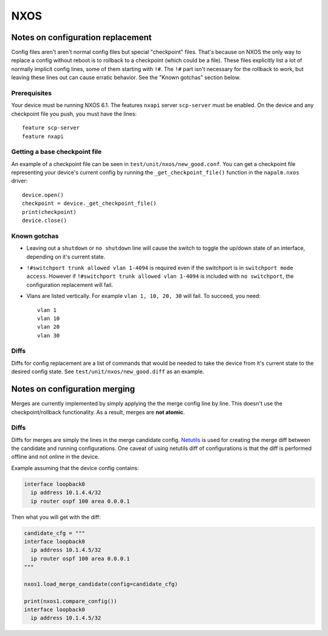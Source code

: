 NXOS
----

Notes on configuration replacement
~~~~~~~~~~~~~~~~~~~~~~~~~~~~~~~~~~



Config files aren't aren't normal config files but special "checkpoint" files.
That's because on NXOS the only way to replace a config without reboot is to rollback to a checkpoint (which could be a file).
These files explicitly list a lot of normally implicit config lines, some of them starting with ``!#``.
The ``!#`` part isn't necessary for the rollback to work, but leaving these lines out can cause erratic behavior.
See the "Known gotchas" section below.

Prerequisites
_____________

Your device must be running NXOS 6.1. The features ``nxapi`` server ``scp-server`` must be enabled.
On the device and any checkpoint file you push, you must have the lines::

  feature scp-server
  feature nxapi


Getting a base checkpoint file
______________________________

An example of a checkpoint file can be seen in ``test/unit/nxos/new_good.conf``.
You can get a checkpoint file representing your device's current config by running the ``_get_checkpoint_file()``
function in the ``napalm.nxos`` driver::

  device.open()
  checkpoint = device._get_checkpoint_file()
  print(checkpoint)
  device.close()


Known gotchas
_____________

- Leaving out a ``shutdown`` or ``no shutdown`` line will cause the switch to toggle the up/down state of an interface, depending on it's current state.

- ``!#switchport trunk allowed vlan 1-4094`` is required even if the switchport is in ``switchport mode access``. However if ``!#switchport trunk allowed vlan 1-4094`` is included with ``no switchport``, the configuration replacement will fail.

- Vlans are listed vertically. For example ``vlan 1, 10, 20, 30`` will fail. To succeed, you need:
  ::

      vlan 1
      vlan 10
      vlan 20
      vlan 30

Diffs
_____

Diffs for config replacement are a list of commands that would be needed to take the device from it's current state
to the desired config state. See ``test/unit/nxos/new_good.diff`` as an example.

Notes on configuration merging
~~~~~~~~~~~~~~~~~~~~~~~~~~~~~~

Merges are currently implemented by simply applying the the merge config line by line.
This doesn't use the checkpoint/rollback functionality.
As a result, merges are **not atomic**.

Diffs
_____

Diffs for merges are simply the lines in the merge candidate config. `Netutils <https://netutils.readthedocs.io/en/latest/>`__ is used for creating the merge diff between the candidate and running configurations.
One caveat of using netutils diff of configurations is that the diff is performed offline and not online in the device.

Example assuming that the device config contains:

.. code-block::

    interface loopback0
      ip address 10.1.4.4/32
      ip router ospf 100 area 0.0.0.1

Then what you will get with the diff:

.. code-block:: python

    candidate_cfg = """
    interface loopback0
      ip address 10.1.4.5/32
      ip router ospf 100 area 0.0.0.1
    """

    nxos1.load_merge_candidate(config=candidate_cfg)

    print(nxos1.compare_config())
    interface loopback0
      ip address 10.1.4.5/32
